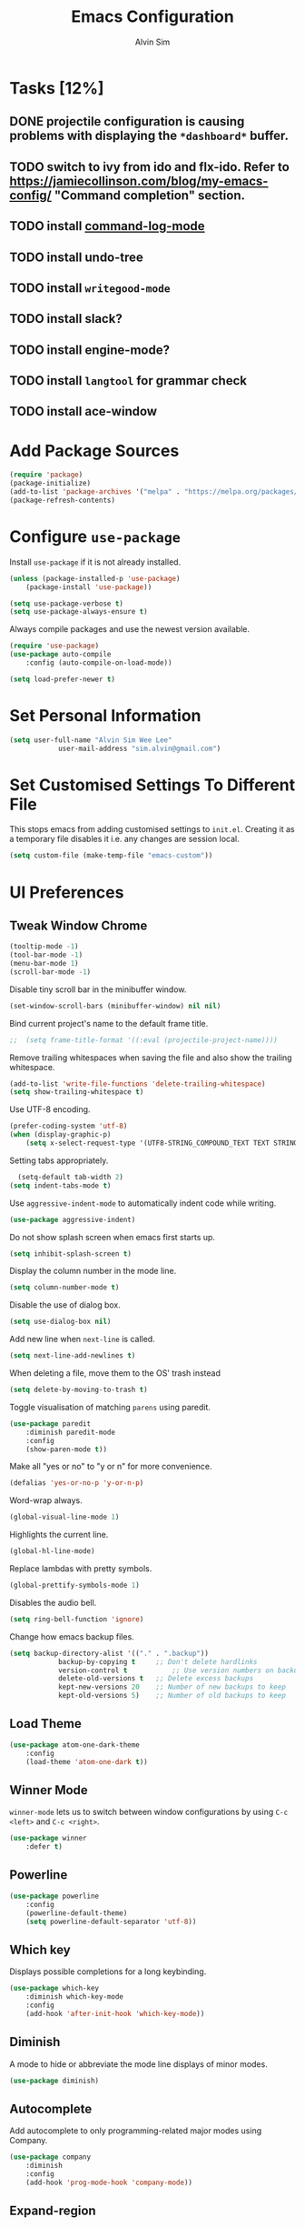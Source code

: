 #+TITLE: Emacs Configuration
#+AUTHOR: Alvin Sim
#+TOC: true
#+STARTUP: showall

* Tasks [12%]
** DONE projectile configuration is causing problems with displaying the =*dashboard*= buffer.
** TODO switch to ivy from ido and flx-ido. Refer to [[https://jamiecollinson.com/blog/my-emacs-config/]] "Command completion" section.
** TODO install [[https://github.com/lewang/command-log-mode][command-log-mode]]
** TODO install undo-tree
** TODO install =writegood-mode=
** TODO install slack?
** TODO install engine-mode?
** TODO install =langtool= for grammar check
** TODO install ace-window

* Add Package Sources

#+BEGIN_SRC emacs-lisp
  (require 'package)
  (package-initialize)
  (add-to-list 'package-archives '("melpa" . "https://melpa.org/packages/") t)
  (package-refresh-contents)
#+END_SRC

* Configure =use-package=

Install =use-package= if it is not already installed.

#+BEGIN_SRC emacs-lisp
	(unless (package-installed-p 'use-package)
		(package-install 'use-package))

	(setq use-package-verbose t)
	(setq use-package-always-ensure t)
#+END_SRC

Always compile packages and use the newest version available.

#+BEGIN_SRC emacs-lisp
	(require 'use-package)
	(use-package auto-compile
		:config (auto-compile-on-load-mode))

	(setq load-prefer-newer t)
#+END_SRC

* Set Personal Information

#+BEGIN_SRC emacs-lisp
	(setq user-full-name "Alvin Sim Wee Lee"
				user-mail-address "sim.alvin@gmail.com")
#+END_SRC

* Set Customised Settings To Different File

This stops emacs from adding customised settings to =init.el=. Creating it as a temporary file disables it i.e. any changes are session local.

#+BEGIN_SRC emacs-lisp
	(setq custom-file (make-temp-file "emacs-custom"))
#+END_SRC

* UI Preferences

** Tweak Window Chrome

#+BEGIN_SRC emacs-lisp
	(tooltip-mode -1)
	(tool-bar-mode -1)
	(menu-bar-mode 1)
	(scroll-bar-mode -1)
#+END_SRC

Disable tiny scroll bar in the minibuffer window.

#+BEGIN_SRC emacs-lisp
	(set-window-scroll-bars (minibuffer-window) nil nil)
#+END_SRC

Bind current project's name to the default frame title.

#+BEGIN_SRC emacs-lisp
;;	(setq frame-title-format '((:eval (projectile-project-name))))
#+END_SRC

Remove trailing whitespaces when saving the file and also show the trailing whitespace.

#+BEGIN_SRC emacs-lisp
	(add-to-list 'write-file-functions 'delete-trailing-whitespace)
	(setq show-trailing-whitespace t)
#+END_SRC

Use UTF-8 encoding.

#+BEGIN_SRC emacs-lisp
	(prefer-coding-system 'utf-8)
	(when (display-graphic-p)
		(setq x-select-request-type '(UTF8-STRING_COMPOUND_TEXT TEXT STRING)))
#+END_SRC

Setting tabs appropriately.

#+BEGIN_SRC emacs-lisp
	(setq-default tab-width 2)
  (setq indent-tabs-mode t)
#+END_SRC

Use =aggressive-indent-mode= to automatically indent code while writing.

#+BEGIN_SRC emacs-lisp
	(use-package aggressive-indent)
#+END_SRC

Do not show splash screen when emacs first starts up.

#+BEGIN_SRC emacs-lisp
	(setq inhibit-splash-screen t)
#+END_SRC

Display the column number in the mode line.

#+BEGIN_SRC emacs-lisp
	(setq column-number-mode t)
#+END_SRC

Disable the use of dialog box.

#+BEGIN_SRC emacs-lisp
	(setq use-dialog-box nil)
#+END_SRC

Add new line when =next-line= is called.

#+BEGIN_SRC emacs-lisp
	(setq next-line-add-newlines t)
#+END_SRC

When deleting a file, move them to the OS' trash instead

#+BEGIN_SRC emacs-lisp
	(setq delete-by-moving-to-trash t)
#+END_SRC

Toggle visualisation of matching =parens= using paredit.

#+BEGIN_SRC emacs-lisp
	(use-package paredit
		:diminish paredit-mode
		:config
		(show-paren-mode t))
#+END_SRC

Make all "yes or no" to "y or n" for more convenience.

#+BEGIN_SRC emacs-lisp
	(defalias 'yes-or-no-p 'y-or-n-p)
#+END_SRC

Word-wrap always.

#+BEGIN_SRC emacs-lisp
	(global-visual-line-mode 1)
#+END_SRC

Highlights the current line.

#+BEGIN_SRC emacs-lisp
	(global-hl-line-mode)
#+END_SRC

Replace lambdas with pretty symbols.

#+BEGIN_SRC emacs-lisp
	(global-prettify-symbols-mode 1)
#+END_SRC

Disables the audio bell.

#+BEGIN_SRC emacs-lisp
	(setq ring-bell-function 'ignore)
#+END_SRC

Change how emacs backup files.

#+BEGIN_SRC emacs-lisp
	(setq backup-directory-alist '(("." . ".backup"))
				backup-by-copying t		;; Don't delete hardlinks
				version-control t			;; Use version numbers on backups
				delete-old-versions t	;; Delete excess backups
				kept-new-versions 20	;; Number of new backups to keep
				kept-old-versions 5) 	;; Number of old backups to keep
#+END_SRC

** Load Theme

#+BEGIN_SRC emacs-lisp
	(use-package atom-one-dark-theme
		:config
		(load-theme 'atom-one-dark t))
#+END_SRC

** Winner Mode

=winner-mode= lets us to switch between window configurations by using =C-c <left>= and =C-c <right>=.

#+BEGIN_SRC emacs-lisp
	(use-package winner
		:defer t)
#+END_SRC

** Powerline

#+BEGIN_SRC emacs-lisp
	(use-package powerline
		:config
		(powerline-default-theme)
		(setq powerline-default-separator 'utf-8))
#+END_SRC

** Which key

Displays possible completions for a long keybinding.

#+BEGIN_SRC emacs-lisp
	(use-package which-key
		:diminish which-key-mode
		:config
		(add-hook 'after-init-hook 'which-key-mode))
#+END_SRC

** Diminish

A mode to hide or abbreviate the mode line displays of minor modes.

#+BEGIN_SRC emacs-lisp
	(use-package diminish)
#+END_SRC

** Autocomplete

Add autocomplete to only programming-related major modes using Company.

#+BEGIN_SRC emacs-lisp
	(use-package company
		:diminish
		:config
		(add-hook 'prog-mode-hook 'company-mode))
#+END_SRC

** Expand-region

Expands the region around the cursor semantically depending on the mode.

#+BEGIN_SRC emacs-lisp
	(use-package expand-region
		:bind ("C-=" . er/expand-region))
#+END_SRC

** Dashboard

Displays recent open files, bookmarks, projects, agenda, etc.

#+BEGIN_SRC emacs-lisp
	(use-package dashboard
		:disabled
		:after projectile
		:config
		(dashboard-setup-startup-hook)
		(setq initial-buffer-choice (lambda () (get-buffer "*dashboard*")))
		(setq dashboard-banner-logo-title "Welcome to Emacs!")
		(setq dashboard-startup-banner 'logo)
		(setq dashboard-items '((recents . 5)
														(bookmarks . 5)
														(projects . 5)
														(agenda . 5)
														(registers . 5))))
#+END_SRC

** Rainbow-delimiter

Highlights delimiters like parentheses, brackets or braces by their depth

#+BEGIN_SRC emacs-lisp
	(use-package rainbow-delimiters
		:config
		(add-hook 'prog-mode-hook 'rainbow-delimiters-mode))
#+END_SRC

* Ido and flx-ido

For better navigation.

#+BEGIN_SRC emacs-lisp
	(use-package ido
		:config
		(ido-mode 1))

	(setq ido-enable-flex-matching t
				ido-everywhere t
				ido-create-new-buffer 'always
				ido-ignore-extensions t)

	(use-package flx-ido
		:config
		(ido-mode 1)
		(ido-everywhere 1)
		(flx-ido-mode 1))
#+END_SRC

* Org

To manage my TODO tasks and agenda.

#+BEGIN_SRC emacs-lisp
		(setq other-org-files '("/Users/alvin/Dropbox/home/someday.org"))
		(setq org-agenda-files
					'("/Users/alvin/Dropbox/home/me.org"
						"/Users/alvin/Dropbox/home/pay.org"
						"/Users/alvin/Dropbox/home/australia.org"))
		(setq org-todo-keywords
					'((sequence "TODO(t)" "NEXT(n)" "DOING(g)" "|" "DONE(D)" "CANCEL(C)")
						(sequence "PAY(p)" "|" "PAID(P)" "CANCEL(C)")
						(sequence "TODO(t)" "DRAFT(d)" "|" "PUBLISHED(U)")
						(sequence "TODO(t)" "APPLIED(a)" "WAITING(w)" "|" "REJECTED(R)" "OFFERED(O)")))
		(setq org-src-fontify-natively t)
		(setq org-hierarchical-todo-statistics nil
					org-agenda-todo-ignore-deadlines t
					org-agenda-todo-ignore-scheduled t
					org-agenda-todo-ignore-timestamp t
					org-agenda-todo-ignore-with-date t)
		(setq org-refile-targets '((org-agenda-files :maxlevel . 1)
															 (other-org-files :maxlevel . 1)))

		;; keybindings
		(global-set-key "\C-cl" 'org-store-link)
		(global-set-key "\C-cc" 'org-capture)
		(global-set-key "\C-ca" 'org-agenda)
		(global-set-key "\C-cb" 'org-iswitchb)

		(eval-after-load "org"  '(require 'ox-md nil t))

		;; org capture
		(setq org-capture-templates
					'(("m" "me tasks" entry
						 (file+headline "/Users/alvin/Dropbox/home/me.org" "Tasks")
						 "** TODO %? %^g")
						("s" "someday tasks" entry
						 (file+headline "/Users/alvin/Dropbox/home/someday.org" "Tasks")
						 "** TODO %? %^g")
						("a" "australia tasks" entry
						 (file+headline "/Users/alvin/Dropbox/home/australia.org" "Tasks")
						 "** TODO %? %^g")))

		(setq org-catch-invisible-edits 1
					org-hide-emphasis-markers t
					org-ellipsis "..")
#+END_SRC

* Plantuml

For drawing UML diagrams

#+BEGIN_SRC emacs-lisp
		(org-babel-do-load-languages 'org-babel-load-languages '((plantuml	. t)))
		(setq org-plantuml-jar-path
					"C:/ProgramData/chocolatey/lib/plantuml/tools/plantuml.jar")
#+END_SRC

* Projectile


Easily find files in a project.

#+BEGIN_SRC emacs-lisp
	(use-package projectile
		:bind-keymap
		("C-c p" . projectile-command-map)
		("s-p" . projectile-command-map)
		:config
		(projectile-mode +1))
#+END_SRC

* Yasnippet

Manage code snippets.

#+BEGIN_SRC emacs-lisp
	(use-package yasnippet
		:diminish yas-minor-mode
		:config
		(yas-global-mode 1)
		(global-set-key (kbd "M-/") 'company-yasnippet))
#+END_SRC

* Magit

Interface to git.

#+BEGIN_SRC emacs-lisp
	(use-package magit
		:config
		(global-magit-file-mode)
		:bind
		("C-x g" . magit-status)
		("C-x M-g" . magit-dispatch-popup)
		("C-c M-g" . magit-file-popup))
#+END_SRC

* Coding Environment

Packages or configuration needed when in coding mode.

** Add matching delimiters using =electric-pair-mode=

#+BEGIN_SRC emacs-lisp
	(add-hook 'prog-mode-hook 'electric-pair-mode)
#+END_SRC

** Flycheck

Check code syntax on the fly.

#+BEGIN_SRC emacs-lisp
	(use-package flycheck
		:diminish)
#+END_SRC

** Elisp

Adding some hooks for better coding in elisp.

#+BEGIN_SRC emacs-lisp
	(add-hook 'emacs-lisp-mode-hook #'subword-mode)
	(add-hook 'emacs-lisp-mode-hook #'paredit-mode)
	(add-hook 'emacs-lisp-mode-hook #'rainbow-delimiters-mode)
	(add-hook 'emacs-lisp-mode-hook #'aggressive-indent-mode)
	(add-hook 'emacs-lisp-mode-hook #'eldoc-mode)

	(diminish 'emacs-lisp-mode "elisp")
#+END_SRC

** Clojure

#+BEGIN_SRC emacs-lisp
	(use-package clojure-mode
		:init
		(add-hook 'clojure-mode-hook #'subword-mode)
		(add-hook 'clojure-mode-hook #'paredit-mode)
		(add-hook 'clojure-mode-hook #'rainbow-delimiters-mode)
		(add-hook 'clojure-mode-hook #'aggressive-indent-mode)
		(add-hook 'clojure-mode-hook #'as/clojure-mode-hook)
		(add-hook 'clojurescript-mode-hook #'subword-mode)
		(add-hook 'clojurescript-mode-hook #'paredit-mode)
		(add-hook 'clojurescript-mode-hook #'rainbow-delimiters-mode)
		(add-hook 'clojurescript-mode-hook #'aggressive-indent-mode)
		(add-hook 'clojurescript-mode-hook #'as/clojure-mode-hook))
#+END_SRC

*** =clj-refactoring=

To refactor clojure code.

#+BEGIN_SRC emacs-lisp
	(use-package clj-refactor)

	(defun as/clojure-mode-hook ()
		(clj-refactor-mode 1)
		(yas-minor-mode 1)	; for adding require/use/import statements
		;; This choice of keybinding leaves cider-macroexpand-1 unbound
		(cljr-add-keybindings-with-prefix "C-c C-m"))
#+END_SRC

*** Cider

REPL for clojure.

#+BEGIN_SRC emacs-lisp
	(use-package cider
		:config
		(setq cider-repl-pop-to-buffer-on-connect nil)
		:init
		(add-hook 'cider-repl-mode-hook #'eldoc-mode))
#+END_SRC

** Gradle

 Gradle build tool for Java projects.

 #+BEGIN_SRC emacs-lisp
	 (use-package gradle-mode
		 :diminish
		 :config
		 (gradle-mode 1))
 #+END_SRC

* Tips of the day

Displays "Tips of the day" on a separate window during startup or at 9:00 AM.

#+BEGIN_SRC emacs-lisp
	(use-package totd
		:after
		(totd-start))
#+END_SRC

* Ispell

Spell check functionality.

#+BEGIN_SRC emacs-lisp
	(add-to-list 'exec-path "C:/Users/alvin/.bin/cygwin64/bin/aspell.exe")
	(setq ispell-program-name "aspell"
				text-mode-hook '(lambda () (flyspell-mode t)))

	(require 'ispell)
	(setq ispell-dictionary "british")
#+END_SRC

* Utilities or helper methods

** Load Emacs' Configuration File

Which is this config file - =config.org=.

#+BEGIN_SRC emacs-lisp
	(defun as/find-config ()
		"find and open emacs' config file"
		(interactive)
		(find-file "~/.emacs.d/config.org"))
#+END_SRC

** Create a new scratch file

#+BEGIN_SRC emacs-lisp
	(defun as/create-scratch-buffer nil
		"create a scratch buffer"
		(interactive)
		(switch-to-buffer (get-buffer-create "*scratch*"))
		(lisp-interaction-mode)
		(insert initial-scratch-message))
#+END_SRC

* Keybindings

#+BEGIN_SRC emacs-lisp
	(global-set-key (kbd "C-+") 'text-scale-increase)
	(global-set-key (kbd "C--") 'text-scale-decrease)
	(global-set-key (kbd "C-x C-b") 'ibuffer)
	(global-set-key (kbd "RET") 'newline-and-indent)
	(global-set-key (kbd "C-:") 'comment-or-uncomment-region)
	(global-set-key (kbd "M-/") 'hippie-expand)
	(global-set-key (kbd "<f8>") 'ispell-word)
	(global-set-key (kbd "C-<f8>") 'flyspell-mode)
	(global-set-key (kbd "C-c i") 'imenu)
	(define-key global-map (kbd "RET") 'newline-and-indent)

	;; move line of text up or down
	(global-set-key [M-up] 'move-text-up)
	(global-set-key [M-down] 'move-text-down)
#+END_SRC
